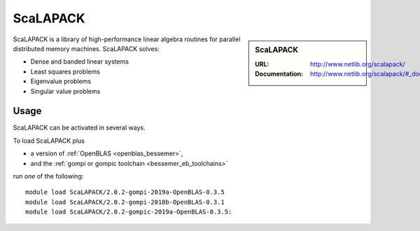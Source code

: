 .. _scalapack_bessemer:

ScaLAPACK
========

.. sidebar:: ScaLAPACK
   
   :URL: http://www.netlib.org/scalapack/
   :Documentation: http://www.netlib.org/scalapack/#_documentation

ScaLAPACK is a library of high-performance linear algebra routines
for parallel distributed memory machines.
ScaLAPACK solves:

* Dense and banded linear systems
* Least squares problems
* Eigenvalue problems
* Singular value problems

Usage
-----

ScaLAPACK can be activated in several ways.

To load ScaLAPACK plus

* a version of :ref:`OpenBLAS <openblas_bessemer>`,
* and the :ref:`gompi or gompic toolchain <bessemer_eb_toolchains>`

run *one* of the following: ::

   module load ScaLAPACK/2.0.2-gompi-2019a-OpenBLAS-0.3.5
   module load ScaLAPACK/2.0.2-gompi-2018b-OpenBLAS-0.3.1
   module load ScaLAPACK/2.0.2-gompic-2019a-OpenBLAS-0.3.5:
